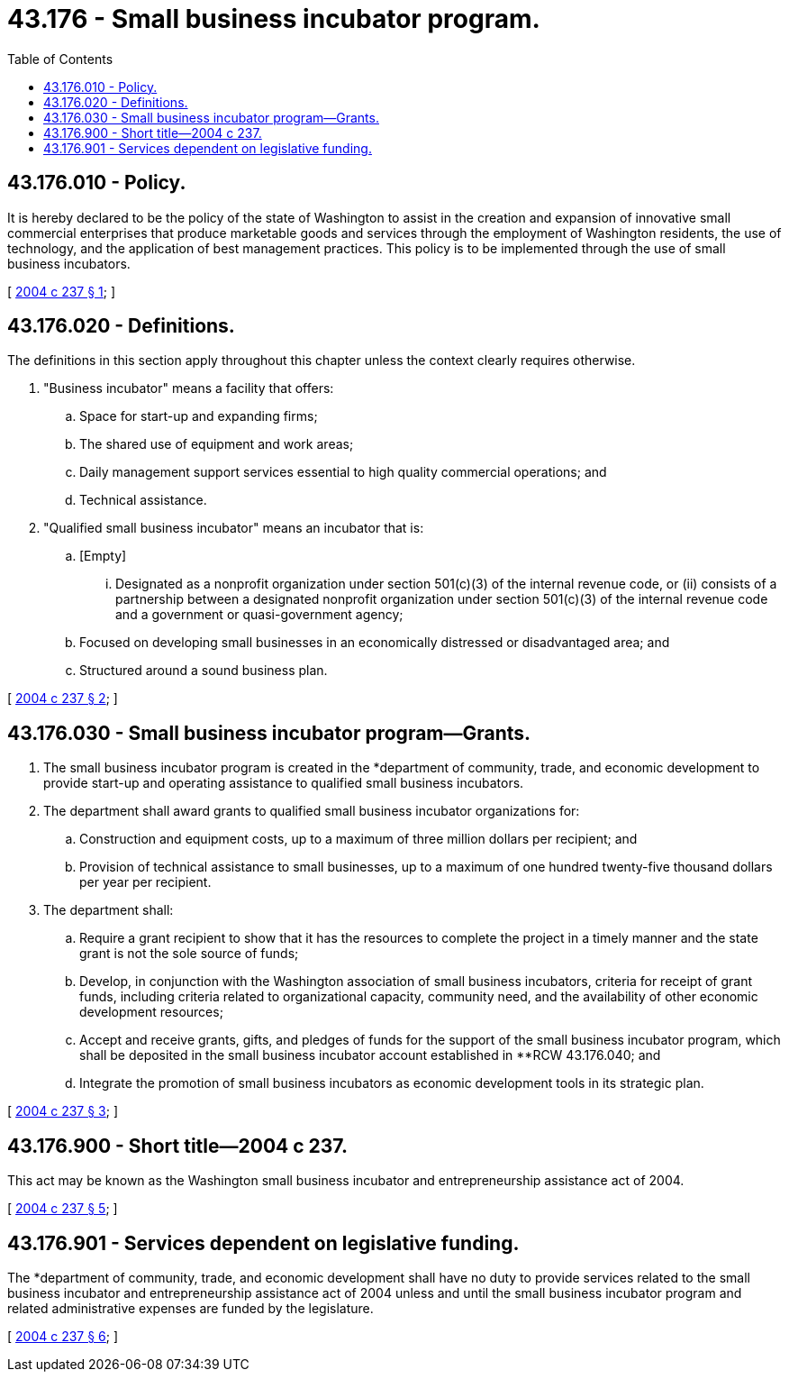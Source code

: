 = 43.176 - Small business incubator program.
:toc:

== 43.176.010 - Policy.
It is hereby declared to be the policy of the state of Washington to assist in the creation and expansion of innovative small commercial enterprises that produce marketable goods and services through the employment of Washington residents, the use of technology, and the application of best management practices. This policy is to be implemented through the use of small business incubators.

[ http://lawfilesext.leg.wa.gov/biennium/2003-04/Pdf/Bills/Session%20Laws/House/2784-S.SL.pdf?cite=2004%20c%20237%20§%201[2004 c 237 § 1]; ]

== 43.176.020 - Definitions.
The definitions in this section apply throughout this chapter unless the context clearly requires otherwise.

. "Business incubator" means a facility that offers:

.. Space for start-up and expanding firms;

.. The shared use of equipment and work areas;

.. Daily management support services essential to high quality commercial operations; and

.. Technical assistance.

. "Qualified small business incubator" means an incubator that is:

.. [Empty]
... Designated as a nonprofit organization under section 501(c)(3) of the internal revenue code, or (ii) consists of a partnership between a designated nonprofit organization under section 501(c)(3) of the internal revenue code and a government or quasi-government agency;

.. Focused on developing small businesses in an economically distressed or disadvantaged area; and

.. Structured around a sound business plan.

[ http://lawfilesext.leg.wa.gov/biennium/2003-04/Pdf/Bills/Session%20Laws/House/2784-S.SL.pdf?cite=2004%20c%20237%20§%202[2004 c 237 § 2]; ]

== 43.176.030 - Small business incubator program—Grants.
. The small business incubator program is created in the *department of community, trade, and economic development to provide start-up and operating assistance to qualified small business incubators.

. The department shall award grants to qualified small business incubator organizations for:

.. Construction and equipment costs, up to a maximum of three million dollars per recipient; and

.. Provision of technical assistance to small businesses, up to a maximum of one hundred twenty-five thousand dollars per year per recipient.

. The department shall:

.. Require a grant recipient to show that it has the resources to complete the project in a timely manner and the state grant is not the sole source of funds;

.. Develop, in conjunction with the Washington association of small business incubators, criteria for receipt of grant funds, including criteria related to organizational capacity, community need, and the availability of other economic development resources;

.. Accept and receive grants, gifts, and pledges of funds for the support of the small business incubator program, which shall be deposited in the small business incubator account established in **RCW 43.176.040; and

.. Integrate the promotion of small business incubators as economic development tools in its strategic plan.

[ http://lawfilesext.leg.wa.gov/biennium/2003-04/Pdf/Bills/Session%20Laws/House/2784-S.SL.pdf?cite=2004%20c%20237%20§%203[2004 c 237 § 3]; ]

== 43.176.900 - Short title—2004 c 237.
This act may be known as the Washington small business incubator and entrepreneurship assistance act of 2004.

[ http://lawfilesext.leg.wa.gov/biennium/2003-04/Pdf/Bills/Session%20Laws/House/2784-S.SL.pdf?cite=2004%20c%20237%20§%205[2004 c 237 § 5]; ]

== 43.176.901 - Services dependent on legislative funding.
The *department of community, trade, and economic development shall have no duty to provide services related to the small business incubator and entrepreneurship assistance act of 2004 unless and until the small business incubator program and related administrative expenses are funded by the legislature.

[ http://lawfilesext.leg.wa.gov/biennium/2003-04/Pdf/Bills/Session%20Laws/House/2784-S.SL.pdf?cite=2004%20c%20237%20§%206[2004 c 237 § 6]; ]

